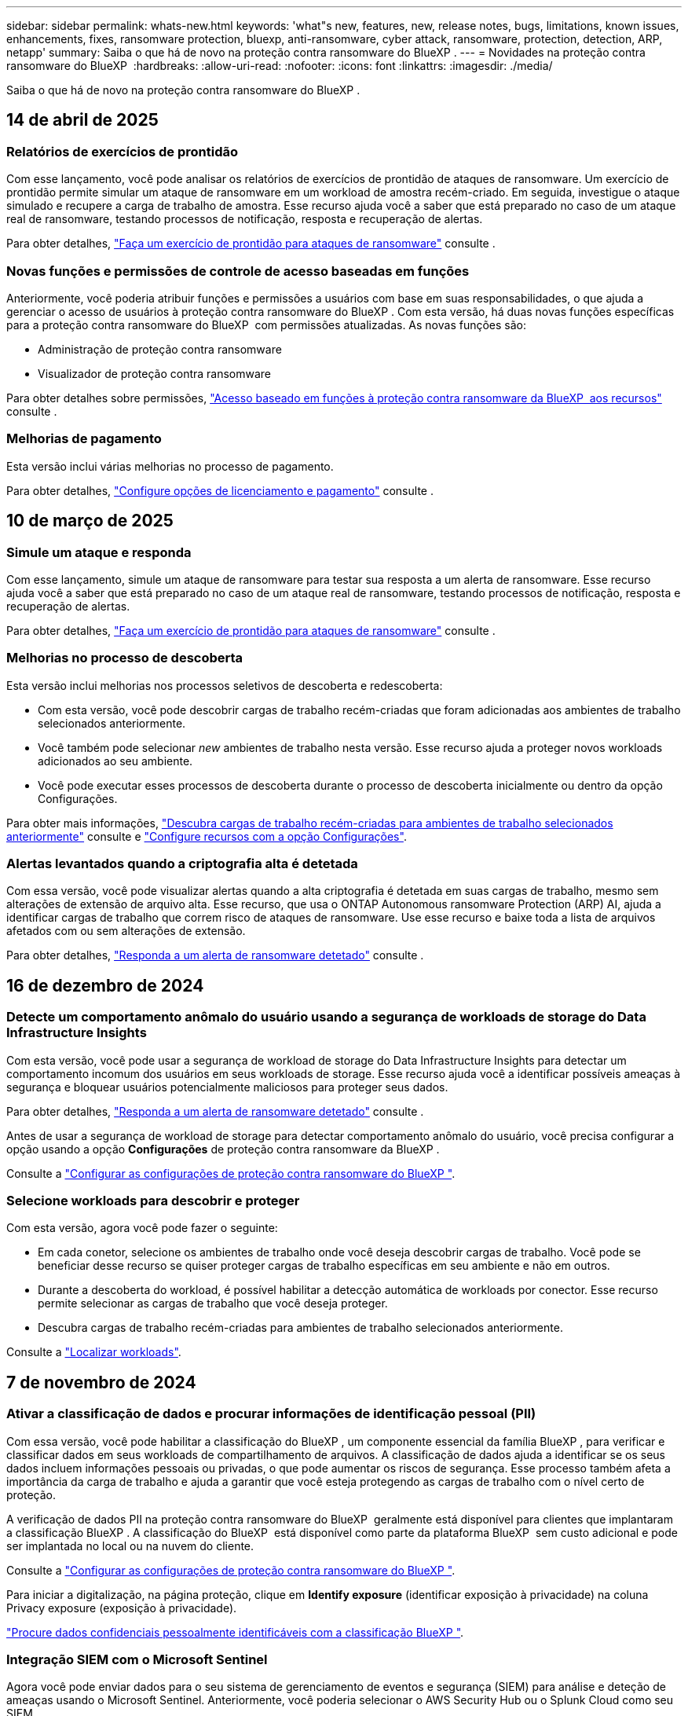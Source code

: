 ---
sidebar: sidebar 
permalink: whats-new.html 
keywords: 'what"s new, features, new, release notes, bugs, limitations, known issues, enhancements, fixes, ransomware protection, bluexp, anti-ransomware, cyber attack, ransomware, protection, detection, ARP, netapp' 
summary: Saiba o que há de novo na proteção contra ransomware do BlueXP . 
---
= Novidades na proteção contra ransomware do BlueXP 
:hardbreaks:
:allow-uri-read: 
:nofooter: 
:icons: font
:linkattrs: 
:imagesdir: ./media/


[role="lead"]
Saiba o que há de novo na proteção contra ransomware do BlueXP .



== 14 de abril de 2025



=== Relatórios de exercícios de prontidão

Com esse lançamento, você pode analisar os relatórios de exercícios de prontidão de ataques de ransomware. Um exercício de prontidão permite simular um ataque de ransomware em um workload de amostra recém-criado. Em seguida, investigue o ataque simulado e recupere a carga de trabalho de amostra. Esse recurso ajuda você a saber que está preparado no caso de um ataque real de ransomware, testando processos de notificação, resposta e recuperação de alertas.

Para obter detalhes, https://docs.netapp.com/us-en/bluexp-ransomware-protection/rp-start-simulate.html["Faça um exercício de prontidão para ataques de ransomware"] consulte .



=== Novas funções e permissões de controle de acesso baseadas em funções

Anteriormente, você poderia atribuir funções e permissões a usuários com base em suas responsabilidades, o que ajuda a gerenciar o acesso de usuários à proteção contra ransomware do BlueXP . Com esta versão, há duas novas funções específicas para a proteção contra ransomware do BlueXP  com permissões atualizadas. As novas funções são:

* Administração de proteção contra ransomware
* Visualizador de proteção contra ransomware


Para obter detalhes sobre permissões, https://docs.netapp.com/us-en/bluexp-ransomware-protection/rp-reference-roles.html["Acesso baseado em funções à proteção contra ransomware da BlueXP  aos recursos"] consulte .



=== Melhorias de pagamento

Esta versão inclui várias melhorias no processo de pagamento.

Para obter detalhes, https://docs.netapp.com/us-en/bluexp-ransomware-protection/rp-start-licenses.html["Configure opções de licenciamento e pagamento"] consulte .



== 10 de março de 2025



=== Simule um ataque e responda

Com esse lançamento, simule um ataque de ransomware para testar sua resposta a um alerta de ransomware. Esse recurso ajuda você a saber que está preparado no caso de um ataque real de ransomware, testando processos de notificação, resposta e recuperação de alertas.

Para obter detalhes, https://docs.netapp.com/us-en/bluexp-ransomware-protection/rp-start-simulate.html["Faça um exercício de prontidão para ataques de ransomware"] consulte .



=== Melhorias no processo de descoberta

Esta versão inclui melhorias nos processos seletivos de descoberta e redescoberta:

* Com esta versão, você pode descobrir cargas de trabalho recém-criadas que foram adicionadas aos ambientes de trabalho selecionados anteriormente.
* Você também pode selecionar _new_ ambientes de trabalho nesta versão. Esse recurso ajuda a proteger novos workloads adicionados ao seu ambiente.
* Você pode executar esses processos de descoberta durante o processo de descoberta inicialmente ou dentro da opção Configurações.


Para obter mais informações, https://docs.netapp.com/us-en/bluexp-ransomware-protection/rp-start-discover.html["Descubra cargas de trabalho recém-criadas para ambientes de trabalho selecionados anteriormente"] consulte e https://docs.netapp.com/us-en/bluexp-ransomware-protection/rp-use-settings.html["Configure recursos com a opção Configurações"].



=== Alertas levantados quando a criptografia alta é detetada

Com essa versão, você pode visualizar alertas quando a alta criptografia é detetada em suas cargas de trabalho, mesmo sem alterações de extensão de arquivo alta. Esse recurso, que usa o ONTAP Autonomous ransomware Protection (ARP) AI, ajuda a identificar cargas de trabalho que correm risco de ataques de ransomware. Use esse recurso e baixe toda a lista de arquivos afetados com ou sem alterações de extensão.

Para obter detalhes, https://docs.netapp.com/us-en/bluexp-ransomware-protection/rp-use-alert.html["Responda a um alerta de ransomware detetado"] consulte .



== 16 de dezembro de 2024



=== Detecte um comportamento anômalo do usuário usando a segurança de workloads de storage do Data Infrastructure Insights

Com esta versão, você pode usar a segurança de workload de storage do Data Infrastructure Insights para detectar um comportamento incomum dos usuários em seus workloads de storage. Esse recurso ajuda você a identificar possíveis ameaças à segurança e bloquear usuários potencialmente maliciosos para proteger seus dados.

Para obter detalhes, https://docs.netapp.com/us-en/bluexp-ransomware-protection/rp-use-alert.html["Responda a um alerta de ransomware detetado"] consulte .

Antes de usar a segurança de workload de storage para detectar comportamento anômalo do usuário, você precisa configurar a opção usando a opção *Configurações* de proteção contra ransomware da BlueXP .

Consulte a https://docs.netapp.com/us-en/bluexp-ransomware-protection/rp-use-settings.html["Configurar as configurações de proteção contra ransomware do BlueXP "].



=== Selecione workloads para descobrir e proteger

Com esta versão, agora você pode fazer o seguinte:

* Em cada conetor, selecione os ambientes de trabalho onde você deseja descobrir cargas de trabalho. Você pode se beneficiar desse recurso se quiser proteger cargas de trabalho específicas em seu ambiente e não em outros.
* Durante a descoberta do workload, é possível habilitar a detecção automática de workloads por conector. Esse recurso permite selecionar as cargas de trabalho que você deseja proteger.
* Descubra cargas de trabalho recém-criadas para ambientes de trabalho selecionados anteriormente.


Consulte a https://docs.netapp.com/us-en/bluexp-ransomware-protection/rp-start-discover.html["Localizar workloads"].



== 7 de novembro de 2024



=== Ativar a classificação de dados e procurar informações de identificação pessoal (PII)

Com essa versão, você pode habilitar a classificação do BlueXP , um componente essencial da família BlueXP , para verificar e classificar dados em seus workloads de compartilhamento de arquivos. A classificação de dados ajuda a identificar se os seus dados incluem informações pessoais ou privadas, o que pode aumentar os riscos de segurança. Esse processo também afeta a importância da carga de trabalho e ajuda a garantir que você esteja protegendo as cargas de trabalho com o nível certo de proteção.

A verificação de dados PII na proteção contra ransomware do BlueXP  geralmente está disponível para clientes que implantaram a classificação BlueXP . A classificação do BlueXP  está disponível como parte da plataforma BlueXP  sem custo adicional e pode ser implantada no local ou na nuvem do cliente.

Consulte a https://docs.netapp.com/us-en/bluexp-ransomware-protection/rp-use-settings.html["Configurar as configurações de proteção contra ransomware do BlueXP "].

Para iniciar a digitalização, na página proteção, clique em *Identify exposure* (identificar exposição à privacidade) na coluna Privacy exposure (exposição à privacidade).

https://docs.netapp.com/us-en/bluexp-ransomware-protection/rp-use-protect-classify.html["Procure dados confidenciais pessoalmente identificáveis com a classificação BlueXP "].



=== Integração SIEM com o Microsoft Sentinel

Agora você pode enviar dados para o seu sistema de gerenciamento de eventos e segurança (SIEM) para análise e deteção de ameaças usando o Microsoft Sentinel. Anteriormente, você poderia selecionar o AWS Security Hub ou o Splunk Cloud como seu SIEM.

https://docs.netapp.com/us-en/bluexp-ransomware-protection/rp-use-settings.html["Saiba mais sobre como configurar as configurações de proteção contra ransomware do BlueXP"].



=== Teste gratuito agora 30 dias

Com esse lançamento, novas implantações de proteção contra ransomware do BlueXP  agora têm 30 dias para uma avaliação gratuita. Anteriormente, a proteção contra ransomware da BlueXP  forneceu 90 dias como uma avaliação gratuita. Se você já está no teste gratuito de 90 dias, essa oferta continua por 90 dias.



=== Restaure a carga de trabalho do aplicativo no nível do arquivo para o Podman

Antes de restaurar uma carga de trabalho de aplicação no nível do ficheiro, agora pode ver uma lista de ficheiros que podem ter sido afetados por um ataque e identificar os que pretende restaurar. Anteriormente, se os conetores BlueXP  em uma organização (anteriormente uma conta) estavam usando o Podman, esse recurso foi desativado. Agora está habilitado para Podman. Você pode permitir que a proteção contra ransomware do BlueXP  escolha os arquivos a serem restaurados, você pode carregar um arquivo CSV que lista todos os arquivos afetados por um alerta ou você pode identificar manualmente quais arquivos deseja restaurar.

https://docs.netapp.com/us-en/bluexp-ransomware-protection/rp-use-recover.html["Saiba mais sobre como recuperar de um ataque de ransomware"].



== 30 de setembro de 2024



=== Agrupamento personalizado de workloads de compartilhamento de arquivos

Com essa versão, agora você pode agrupar compartilhamentos de arquivos em grupos para facilitar a proteção do data Estate. O serviço pode proteger todos os volumes de um grupo ao mesmo tempo. Anteriormente, você precisava proteger cada volume separadamente.

https://docs.netapp.com/us-en/bluexp-ransomware-protection/rp-use-protect.html["Saiba mais sobre como agrupar cargas de trabalho de compartilhamento de arquivos em estratégias de proteção contra ransomware"].



== 2 de setembro de 2024



=== Avaliação de riscos de segurança do Digital Advisor

A proteção contra ransomware da BlueXP  agora reúne informações sobre riscos de segurança altos e críticos relacionados a um cluster do consultor digital da NetApp. Se algum risco for encontrado, a proteção contra ransomware do BlueXP  fornece uma recomendação no painel *ações recomendadas* do Painel: "Corrigir uma vulnerabilidade de segurança conhecida no cluster <name>." A partir da recomendação no Dashboard, clicar em *Review and FIX* sugere rever o Digital Advisor e um artigo CVE (Common Vulnerability & Exposure) para resolver o risco de segurança. Se houver vários riscos de segurança, revise as informações no Digital Advisor.

Consulte a https://docs.netapp.com/us-en/active-iq/index.html["Documentação do Digital Advisor"^].



=== Faça backup do Google Cloud Platform

Com essa versão, você pode definir um destino de backup para um bucket do Google Cloud Platform. Anteriormente, você poderia adicionar destinos de backup apenas ao NetApp StorageGRID, Amazon Web Services e Microsoft Azure.

https://docs.netapp.com/us-en/bluexp-ransomware-protection/rp-use-settings.html["Saiba mais sobre como configurar as configurações de proteção contra ransomware do BlueXP"].



=== Suporte para o Google Cloud Platform

O serviço agora oferece suporte ao Cloud Volumes ONTAP para proteção de storage. Anteriormente, o serviço suportava apenas o Cloud Volumes ONTAP para Amazon Web Services e o Microsoft Azure, juntamente com nas no local.

https://docs.netapp.com/us-en/bluexp-ransomware-protection/concept-ransomware-protection.html["Saiba mais sobre a proteção contra ransomware da BlueXP  e fontes de dados compatíveis, destinos de backup e ambientes de trabalho"].



=== Controles de acesso baseados em função

Agora é possível limitar o acesso a atividades específicas com o controle de acesso baseado em funções (RBAC). A proteção contra ransomware do BlueXP  usa duas funções do BlueXP : Administrador de conta do BlueXP  e administrador não-conta (visualizador).

Para obter detalhes sobre as ações que cada função pode executar, https://docs.netapp.com/us-en/bluexp-ransomware-protection/rp-reference-roles.html["Controles de acesso baseados em função Privileges"] consulte .



== 5 de agosto de 2024



=== Detecção de ameaças com o Splunk Cloud

Você pode enviar dados automaticamente para o seu sistema de gerenciamento de eventos e segurança (SIEM) para análise e deteção de ameaças. Com versões anteriores, você pode selecionar apenas o AWS Security Hub como seu SIEM. Com essa versão, você pode selecionar o AWS Security Hub ou o Splunk Cloud como seu SIEM.

https://docs.netapp.com/us-en/bluexp-ransomware-protection/rp-use-settings.html["Saiba mais sobre como configurar as configurações de proteção contra ransomware do BlueXP"].



== 1 de julho de 2024



=== Traga sua própria licença (BYOL)

Com esta versão, você pode usar uma licença BYOL, que é um arquivo de licença NetApp (NLF) que você obtém de seu representante de vendas da NetApp

https://docs.netapp.com/us-en/bluexp-ransomware-protection/rp-start-licenses.html["Saiba mais sobre como configurar o licenciamento"].



=== Restaure o workload do aplicativo no nível do arquivo

Antes de restaurar uma carga de trabalho de aplicação no nível do ficheiro, agora pode ver uma lista de ficheiros que podem ter sido afetados por um ataque e identificar os que pretende restaurar. Você pode permitir que a proteção contra ransomware do BlueXP  escolha os arquivos a serem restaurados, você pode carregar um arquivo CSV que lista todos os arquivos afetados por um alerta ou você pode identificar manualmente quais arquivos deseja restaurar.


NOTE: Com esta versão, se todos os conetores BlueXP  em uma conta não estiverem usando Podman, o recurso de restauração de arquivo único será ativado. Caso contrário, ele será desativado para essa conta.

https://docs.netapp.com/us-en/bluexp-ransomware-protection/rp-use-recover.html["Saiba mais sobre como recuperar de um ataque de ransomware"].



=== Faça o download de uma lista de arquivos afetados

Antes de restaurar uma carga de trabalho de aplicação no nível do ficheiro, agora pode aceder à página Alertas para transferir uma lista de ficheiros afetados num ficheiro CSV e, em seguida, utilizar a página recuperação para carregar o ficheiro CSV.

https://docs.netapp.com/us-en/bluexp-ransomware-protection/rp-use-recover.html["Saiba mais sobre como baixar arquivos afetados antes de restaurar um aplicativo"].



=== Eliminar plano de proteçãoão

Com essa versão, agora você pode excluir uma estratégia de proteção contra ransomware.

https://docs.netapp.com/us-en/bluexp-ransomware-protection/rp-use-protect.html["Saiba mais sobre como proteger cargas de trabalho e gerenciar estratégias de proteção contra ransomware"].



== 10 de junho de 2024



=== Bloqueio de cópias snapshot no storage primário

Isso permite bloquear as cópias Snapshot no storage primário para que elas não possam ser modificadas ou excluídas por um determinado período, mesmo que um ataque de ransomware gerencie seu caminho até o destino do storage de backup.

https://docs.netapp.com/us-en/bluexp-ransomware-protection/rp-use-protect.html["Saiba mais sobre como proteger cargas de trabalho e ativar o bloqueio de backup em uma estratégia de proteção contra ransomware"].



=== Suporte para Cloud Volumes ONTAP para Microsoft Azure

Esta versão oferece suporte ao Cloud Volumes ONTAP para Microsoft Azure como um ambiente de trabalho, além do Cloud Volumes ONTAP para AWS e do ONTAP nas local.

https://docs.netapp.com/us-en/bluexp-cloud-volumes-ontap/task-getting-started-azure.html["Início rápido para Cloud Volumes ONTAP no Azure"^]

https://docs.netapp.com/us-en/bluexp-ransomware-protection/concept-ransomware-protection.html["Saiba mais sobre a proteção contra ransomware BlueXP "].



=== Microsoft Azure adicionado como destino de backup

Agora você pode adicionar o Microsoft Azure como um destino de backup junto com a AWS e o NetApp StorageGRID.

https://docs.netapp.com/us-en/bluexp-ransomware-protection/rp-use-settings.html["Saiba mais sobre como configurar as configurações de proteção"].



== 14 de maio de 2024



=== Atualizações de licenciamento

Você pode se inscrever para uma avaliação gratuita de 90 dias. Em breve, você poderá comprar uma assinatura paga conforme o uso com o mercado de Serviços Web da Amazon ou trazer sua própria licença do NetApp.

https://docs.netapp.com/us-en/bluexp-ransomware-protection/rp-start-licenses.html["Saiba mais sobre como configurar o licenciamento"].



=== Protocolo CIFS

O serviço agora é compatível com ONTAP e Cloud Volumes ONTAP no local em ambientes de trabalho da AWS usando protocolos NFS e CIFS. A versão anterior era compatível apenas com o protocolo NFS.



=== Detalhes do workload

Esta versão agora fornece mais detalhes nas informações de carga de trabalho das páginas proteção e outras para uma avaliação melhorada da proteção da carga de trabalho. Nos detalhes do workload, você pode revisar a política atribuída no momento e revisar os destinos de backup configurados.

https://docs.netapp.com/us-en/bluexp-ransomware-protection/rp-use-protect.html["Saiba mais sobre como visualizar os detalhes da carga de trabalho nas páginas proteção"].



=== Proteção e recuperação consistentes com aplicações e VM

Agora, você pode executar proteção consistente com aplicações com o software NetApp SnapCenter e a proteção consistente com VM com o plug-in SnapCenter para VMware vSphere, obtendo um estado inativo e consistente para evitar a perda de dados em potencial mais tarde se a recuperação for necessária. Se a recuperação for necessária, você poderá restaurar o aplicativo ou a VM de volta para qualquer um dos estados disponíveis anteriormente.

https://docs.netapp.com/us-en/bluexp-ransomware-protection/rp-use-protect.html["Saiba mais sobre como proteger cargas de trabalho"].



=== Estratégias de proteção contra ransomware

Se as políticas Snapshot ou Backup não existirem no workload, você poderá criar uma estratégia de proteção contra ransomware, que pode incluir as seguintes políticas criadas neste serviço:

* Política do Snapshot
* Política de backup
* Política de deteção


https://docs.netapp.com/us-en/bluexp-ransomware-protection/rp-use-protect.html["Saiba mais sobre como proteger cargas de trabalho"].



=== Detecção de ameaças

Ativar deteção de ameaças agora está disponível usando um sistema de gerenciamento de eventos e segurança de terceiros (SIEM). O Dashboard agora mostra uma nova recomendação para "habilitar a deteção de ameaças", que pode ser configurada na página Configurações.

https://docs.netapp.com/us-en/bluexp-ransomware-protection/rp-use-settings.html["Saiba mais sobre como configurar as opções de Configurações"].



=== Ignorar alertas falsos positivos

Na guia Alertas, agora você pode descartar falsos positivos ou decidir recuperar seus dados imediatamente.

https://docs.netapp.com/us-en/bluexp-ransomware-protection/rp-use-alert.html["Saiba mais sobre como responder a um alerta de ransomware"].



=== Estado de deteção

Novos status de detecção aparecem na página proteção mostrando o status da detecção de ransomware aplicada à carga de trabalho.

https://docs.netapp.com/us-en/bluexp-ransomware-protection/rp-use-protect.html["Saiba mais sobre como proteger cargas de trabalho e visualizar status de proteção"].



=== Faça o download de arquivos CSV

Você pode baixar arquivos CSV* nas páginas proteção, Alertas e recuperação.

https://docs.netapp.com/us-en/bluexp-ransomware-protection/rp-use-reports.html["Saiba mais sobre como baixar arquivos CSV do Painel de Controle e outras páginas"].



=== Link de documentação

O link Exibir documentação agora está incluído na interface do usuário. Você pode acessar esta documentação a partir da opção Dashboard vertical *actions*image:button-actions-vertical.png["Opção ações verticais"]. Selecione *Novidades* para visualizar detalhes nas Notas de versão ou *Documentação* para visualizar a página inicial da documentação de proteção contra ransomware do BlueXP .



=== Backup e recuperação do BlueXP

O serviço de backup e recuperação do BlueXP  já não precisa estar habilitado no ambiente de trabalho. link:rp-start-prerequisites.html["pré-requisitos"]Consulte . O serviço de proteção contra ransomware do BlueXP  ajuda a configurar um destino de backup por meio da opção Configurações. link:rp-use-settings.html["Configure as definições"]Consulte .



=== Opção de definições

Agora você pode configurar destinos de backup nas Configurações de proteção contra ransomware do BlueXP .

https://docs.netapp.com/us-en/bluexp-ransomware-protection/rp-use-settings.html["Saiba mais sobre como configurar as opções de Configurações"].



== 5 de março de 2024



=== Gestão da política de proteção

Além de usar políticas predefinidas, agora você pode criar políticas. https://docs.netapp.com/us-en/bluexp-ransomware-protection/rp-use-protect.html["Saiba mais sobre como gerenciar políticas"].



=== Imutabilidade no armazenamento secundário (DataLock)

Agora você pode tornar o backup imutável no storage secundário usando a tecnologia NetApp DataLock no armazenamento de objetos. https://docs.netapp.com/us-en/bluexp-ransomware-protection/rp-use-protect.html["Saiba mais sobre como criar políticas de proteção"].



=== Backup automático para NetApp StorageGRID

Além de usar a AWS, agora você pode escolher o StorageGRID como destino de backup. https://docs.netapp.com/us-en/bluexp-ransomware-protection/rp-use-settings.html["Saiba mais sobre como configurar destinos de backup"].



=== Recursos adicionais para investigar possíveis ataques

Agora você pode ver mais detalhes forenses para investigar o potencial ataque detetado. https://docs.netapp.com/us-en/bluexp-ransomware-protection/rp-use-alert.html["Saiba mais sobre como responder a um alerta de ransomware detetado"].



=== Processo de recuperação

O processo de recuperação foi aprimorado. Agora, você pode recuperar volume por volume ou todos os volumes para um workload. https://docs.netapp.com/us-en/bluexp-ransomware-protection/rp-use-recover.html["Saiba mais sobre como recuperar de um ataque de ransomware (após os incidentes terem sido neutralizados)"].

https://docs.netapp.com/us-en/bluexp-ransomware-protection/concept-ransomware-protection.html["Saiba mais sobre a proteção contra ransomware BlueXP "].



== 6 de outubro de 2023

O serviço de proteção contra ransomware da BlueXP  é uma solução SaaS para proteger dados, detectar possíveis ataques e recuperar dados de um ataque de ransomware.

Para a versão de visualização, o serviço protege workloads baseados em aplicações de Oracle, MySQL, armazenamentos de dados de VM e compartilhamentos de arquivos no storage nas local, bem como o Cloud Volumes ONTAP na AWS (usando o protocolo NFS) em organizações da BlueXP  individualmente e faz o backup dos dados no storage de nuvem da Amazon Web Services.

O serviço de proteção contra ransomware da BlueXP  fornece uso completo de várias tecnologias NetApp para que seu administrador de segurança ou engenheiro de operações de segurança de dados possam atingir as seguintes metas:

* Visualizar rapidamente a proteção contra ransomware em todos os seus workloads.
* Tenha insights sobre as recomendações de proteção de ransomware
* Melhorar a postura de proteção com base nas recomendações de proteção contra ransomware da BlueXP .
* Atribua políticas de proteção contra ransomware para proteger seus principais workloads e dados de alto risco contra ataques de ransomware.
* Monitore a integridade dos workloads contra ataques de ransomware em busca de anomalias de dados.
* Avalie rapidamente o impactos de incidentes de ransomware em sua carga de trabalho.
* Recupere de incidentes de ransomware de forma inteligente, restaurando os dados e garantindo que a reinfeção dos dados armazenados não ocorra.


https://docs.netapp.com/us-en/bluexp-ransomware-protection/concept-ransomware-protection.html["Saiba mais sobre a proteção contra ransomware BlueXP "].
